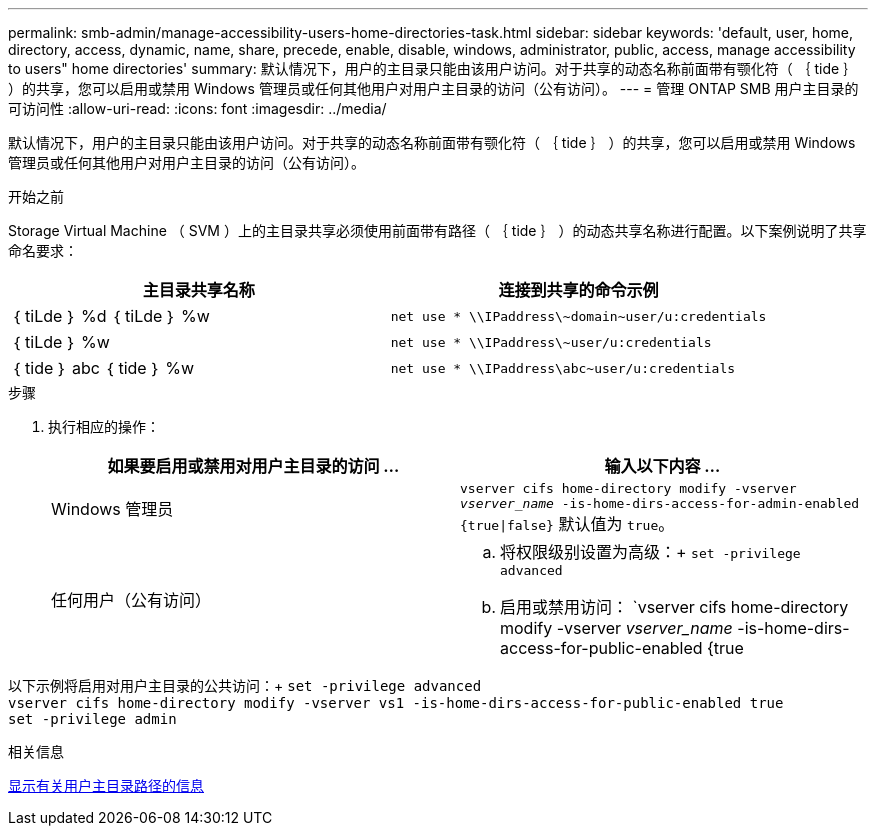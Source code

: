 ---
permalink: smb-admin/manage-accessibility-users-home-directories-task.html 
sidebar: sidebar 
keywords: 'default, user, home, directory, access, dynamic, name, share, precede, enable, disable, windows, administrator, public, access, manage accessibility to users" home directories' 
summary: 默认情况下，用户的主目录只能由该用户访问。对于共享的动态名称前面带有颚化符（ ｛ tide ｝ ）的共享，您可以启用或禁用 Windows 管理员或任何其他用户对用户主目录的访问（公有访问）。 
---
= 管理 ONTAP SMB 用户主目录的可访问性
:allow-uri-read: 
:icons: font
:imagesdir: ../media/


[role="lead"]
默认情况下，用户的主目录只能由该用户访问。对于共享的动态名称前面带有颚化符（ ｛ tide ｝ ）的共享，您可以启用或禁用 Windows 管理员或任何其他用户对用户主目录的访问（公有访问）。

.开始之前
Storage Virtual Machine （ SVM ）上的主目录共享必须使用前面带有路径（ ｛ tide ｝ ）的动态共享名称进行配置。以下案例说明了共享命名要求：

|===
| 主目录共享名称 | 连接到共享的命令示例 


 a| 
｛ tiLde ｝ %d ｛ tiLde ｝ %w
 a| 
`net use * {backslash}{backslash}IPaddress{backslash}{tilde}domain{tilde}user/u:credentials`



 a| 
｛ tiLde ｝ %w
 a| 
`net use * {backslash}{backslash}IPaddress{backslash}{tilde}user/u:credentials`



 a| 
｛ tide ｝ abc ｛ tide ｝ %w
 a| 
`net use * {backslash}{backslash}IPaddress{backslash}abc{tilde}user/u:credentials`

|===
.步骤
. 执行相应的操作：
+
|===
| 如果要启用或禁用对用户主目录的访问 ... | 输入以下内容 ... 


| Windows 管理员 | `vserver cifs home-directory modify -vserver _vserver_name_ -is-home-dirs-access-for-admin-enabled {true{vbar}false}`
默认值为 `true`。 


| 任何用户（公有访问）  a| 
.. 将权限级别设置为高级：+
`set -privilege advanced`
.. 启用或禁用访问： `vserver cifs home-directory modify -vserver _vserver_name_ -is-home-dirs-access-for-public-enabled {true|false}` +
默认值为 `false`。
.. 返回到管理权限级别：+
`set -privilege admin`


|===


以下示例将启用对用户主目录的公共访问：+
`set -privilege advanced` +
`vserver cifs home-directory modify -vserver vs1 -is-home-dirs-access-for-public-enabled true` +
`set -privilege admin`

.相关信息
xref:display-user-home-directory-path-task.adoc[显示有关用户主目录路径的信息]
